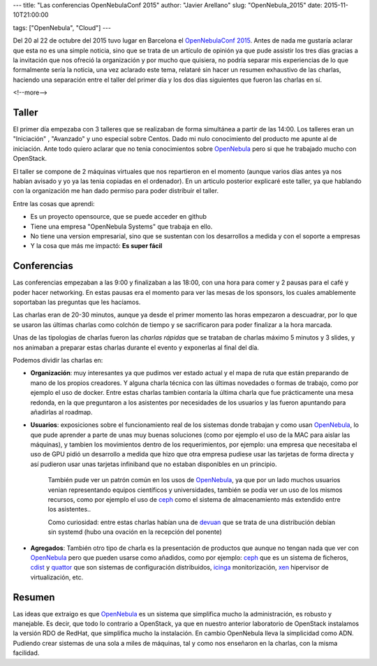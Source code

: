 ---
title: "Las conferencias OpenNebulaConf 2015"
author: "Javier Arellano"
slug: "OpenNebula_2015"
date: 2015-11-10T21:00:00

tags: ["OpenNebula", "Cloud"]
---

Del 20 al 22 de octubre del 2015 tuvo lugar en Barcelona el `OpenNebulaConf 2015`_. Antes de nada me gustaría aclarar que esta no es una simple noticia, sino que se trata de un artículo de opinión ya que pude assistir los tres días gracias a la invitación que nos ofreció la organización y por mucho que quisiera, no podría separar mis experiencias de lo que formalmente sería la noticia, una vez aclarado este tema, relataré sin hacer un resumen exhaustivo de las charlas, haciendo una separación entre el taller del primer día y los dos días siguientes que fueron las charlas en sí.

<!--more-->


Taller
------

El primer día empezaba con 3 talleres que se realizaban de forma simultánea a partir de las 14:00. Los talleres eran un "Iniciación" , "Avanzado" y uno especial sobre Centos. Dado mi nulo conocimiento del producto me apunte al de iniciación. Ante todo quiero aclarar que no tenia conocimientos sobre OpenNebula_ pero si que he trabajado mucho con OpenStack. 

El taller se compone de 2 máquinas virtuales que nos repartieron en el momento (aunque varios días antes ya nos habían avisado y yo ya las tenia copiadas en el ordenador). En un articulo posterior explicaré este taller, ya que hablando con la organización me han dado permiso para poder distribuir el taller.

Entre las cosas que aprendi:

- Es un proyecto opensource, que se puede acceder en github
- Tiene una empresa "OpenNebula Systems" que trabaja en ello. 
- No tiene una version empresarial, sino que se sustentan con los desarrollos a medida y con el soporte a empresas
- Y la cosa que más me impactó: **Es super fácil**

Conferencias
------------

Las conferencias empezaban a las 9:00 y finalizaban a las 18:00, con una hora para comer y 2 pausas para el café y poder hacer networking. En estas pausas era el momento para ver las mesas de los sponsors, los cuales amablemente soportaban las preguntas que les hacíamos. 

Las charlas eran de 20-30 minutos, aunque ya desde el primer momento las horas empezaron a descuadrar, por lo que se usaron las últimas charlas como colchón de tiempo y se sacrificaron para poder finalizar a la hora marcada.

Unas de las tipologias de charlas fueron las *charlas rápidas* que se trataban de charlas máximo 5 minutos y 3 slides, y nos animaban a preparar estas charlas durante el evento y exponerlas al final del día. 

Podemos dividir las charlas en:

* **Organización**: muy interesantes ya que pudimos ver estado actual y el mapa de ruta que están preparando de mano de los propios creadores. Y alguna charla técnica con las últimas novedades o formas de trabajo, como por ejemplo el uso de docker. Entre estas charlas tambien contaría la última charla que fue prácticamente una mesa redonda, en la que preguntaron a los asistentes por necesidades de los usuarios y las fueron apuntando para añadirlas al roadmap. 

* **Usuarios**: exposiciones sobre el funcionamiento real de los sistemas donde trabajan y como usan OpenNebula_, lo que pude aprender a parte de unas muy buenas soluciones (como por ejemplo el uso de la MAC para aislar las máquinas), y tambien los movimientos dentro de los requerimientos, por ejemplo: una empresa que necesitaba el uso de GPU pidió un desarrollo a medida que hizo que otra empresa pudiese usar las tarjetas de forma directa y así pudieron usar unas tarjetas infiniband que no estaban disponibles en un principio.

	También pude ver un patrón común en los usos de OpenNebula_, ya que por un lado muchos usuarios venian representando equipos científicos y universidades, también se podía ver un uso de los mismos recursos, como por ejemplo el uso de ceph_ como el sistema de almacenamiento más extendido entre los asistentes.. 

	Como curiosidad: entre estas charlas habían una de devuan_ que se trata de una distribución debían sin systemd (hubo una ovación en la recepción del ponente)
	
* **Agregados**: También otro tipo de charla es la presentación de productos que aunque no tengan nada que ver con OpenNebula_ pero que pueden usarse como añadidos, como por ejemplo: ceph_ que es un sistema de ficheros, cdist_ y  quattor_ que son sistemas de configuración distribuidos, icinga_ monitorización, xen_ hipervisor de virtualización, etc.

Resumen
-------

Las ideas que extraigo es que OpenNebula_ es un sistema que simplifica mucho la administración, es robusto y manejable. Es decir, que todo lo contrario a OpenStack, ya que en nuestro anterior laboratorio de OpenStack instalamos la versión RDO de RedHat, que simplifica mucho la instalación. En cambio OpenNebula lleva la simplicidad como ADN. Pudiendo crear sistemas de una sola a miles de máquinas, tal y como nos enseñaron en la charlas, con la misma facilidad.

.. _xen: http://www.xenproject.org
.. _icinga: https://www.icinga.org
.. _quattor: http://www.quattor.org
.. _cdist: http://www.nico.schottelius.org/software/cdist/
.. _devuan: https://devuan.org
.. _ceph: http://ceph.com
.. _`OpenNebulaConf 2015`: http://2015.opennebulaconf.com
.. _OpenNebula: http://opennebula.org
